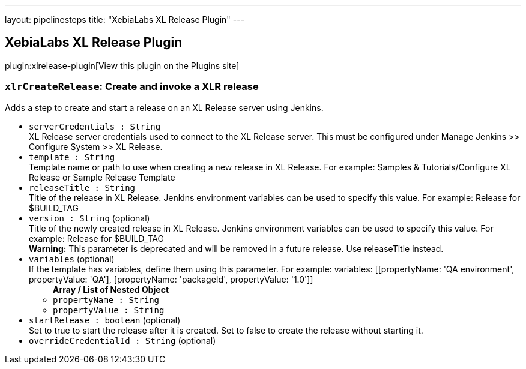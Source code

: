 ---
layout: pipelinesteps
title: "XebiaLabs XL Release Plugin"
---

:notitle:
:description:
:author:
:email: jenkinsci-users@googlegroups.com
:sectanchors:
:toc: left
:compat-mode!:

== XebiaLabs XL Release Plugin

plugin:xlrelease-plugin[View this plugin on the Plugins site]

=== `xlrCreateRelease`: Create and invoke a XLR release
++++
<div><div>
 Adds a step to create and start a release on an XL Release server using Jenkins.
</div></div>
<ul><li><code>serverCredentials : String</code>
<div><div>
 XL Release server credentials used to connect to the XL Release server. This must be configured under Manage Jenkins &gt;&gt; Configure System &gt;&gt; XL Release.
</div></div>

</li>
<li><code>template : String</code>
<div><div>
 Template name or path to use when creating a new release in XL Release. For example: Samples &amp; Tutorials/Configure XL Release or Sample Release Template
</div></div>

</li>
<li><code>releaseTitle : String</code>
<div><div>
 Title of the release in XL Release. Jenkins environment variables can be used to specify this value. For example: Release for $BUILD_TAG
</div></div>

</li>
<li><code>version : String</code> (optional)
<div><div>
 Title of the newly created release in XL Release. Jenkins environment variables can be used to specify this value. For example: Release for $BUILD_TAG 
 <br>
 <div>
  <b>Warning:</b> This parameter is deprecated and will be removed in a future release. Use releaseTitle instead.
 </div>
</div></div>

</li>
<li><code>variables</code> (optional)
<div><div>
 If the template has variables, define them using this parameter. For example: variables: [[propertyName: 'QA environment', propertyValue: 'QA'], [propertyName: 'packageId', propertyValue: '1.0']]
</div></div>

<ul><b>Array / List of Nested Object</b>
<li><code>propertyName : String</code>
</li>
<li><code>propertyValue : String</code>
</li>
</ul></li>
<li><code>startRelease : boolean</code> (optional)
<div><div>
 Set to true to start the release after it is created. Set to false to create the release without starting it.
</div></div>

</li>
<li><code>overrideCredentialId : String</code> (optional)
</li>
</ul>


++++
